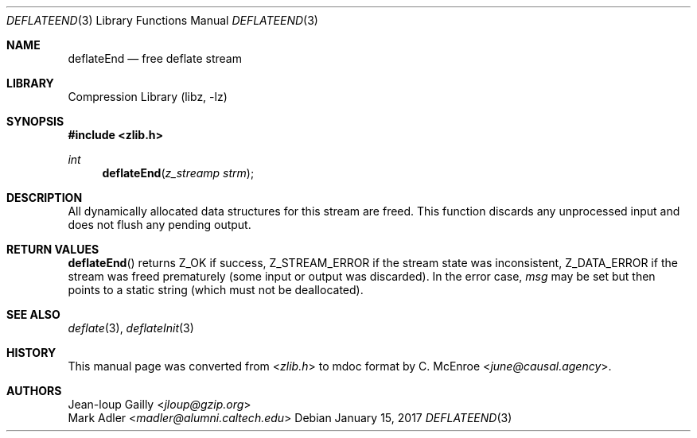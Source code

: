.Dd January 15, 2017
.Dt DEFLATEEND 3
.Os
.
.Sh NAME
.Nm deflateEnd
.Nd free deflate stream
.
.Sh LIBRARY
.Lb libz
.
.Sh SYNOPSIS
.In zlib.h
.Ft int
.Fn deflateEnd "z_streamp strm"
.
.Sh DESCRIPTION
All dynamically allocated data structures
for this stream are freed.
This function discards any unprocessed input
and does not flush any pending output.
.
.Sh RETURN VALUES
.Fn deflateEnd
returns
.Dv Z_OK
if success,
.Dv Z_STREAM_ERROR
if the stream state was inconsistent,
.Dv Z_DATA_ERROR
if the stream was freed prematurely
(some input or output was discarded).
In the error case,
.Fa msg
may be set but then points to a static string
(which must not be deallocated).
.
.Sh SEE ALSO
.Xr deflate 3 ,
.Xr deflateInit 3
.
.Sh HISTORY
This manual page was converted from
.In zlib.h
to mdoc format by
.An C. McEnroe Aq Mt june@causal.agency .
.
.Sh AUTHORS
.An Jean-loup Gailly Aq Mt jloup@gzip.org
.An Mark Adler Aq Mt madler@alumni.caltech.edu
